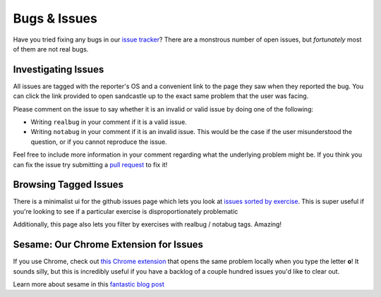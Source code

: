 Bugs & Issues
=============

Have you tried fixing any bugs in our `issue tracker <https://github.com/Khan/khan-exercises/issues>`_? There are a monstrous number of open issues, but *fortunately* most of them are not real bugs. 

Investigating Issues
********************

All issues are tagged with the reporter's OS and a convenient link to the page they saw when they reported the bug. You can click the link provided to open sandcastle up to the exact same problem that the user was facing. 

Please comment on the issue to say whether it is an invalid or valid issue by doing one of the following:

* Writing ``realbug`` in your comment if it is a valid issue.
* Writing ``notabug`` in your comment if it is an invalid issue. This would be the case if the user misunderstood the question, or if you cannot reproduce the issue.

Feel free to include more information in your comment regarding what the underlying problem might be. If you think you can fix the issue try submitting a `pull request <http://help.github.com/send-pull-requests/>`_ to fix it!


Browsing Tagged Issues
**********************

There is a minimalist ui for the github issues page which lets you look at `issues sorted by exercise <http://www.eater.net/khanissues/>`_. This is super useful if you're looking to see if a particular exercise is disproportionately problematic 

Additionally, this page also lets you filter by exercises with realbug / notabug tags. Amazing!

Sesame: Our Chrome Extension for Issues
***************************************

If you use Chrome, check out `this Chrome extension <https://github.com/marcia/sesame>`_ that opens the same problem locally when you type the letter **o**! It sounds silly, but this is incredibly useful if you have a backlog of a couple hundred issues you'd like to clear out.

Learn more about sesame in this `fantastic blog post <http://missmarcialee.com/2011/09/introducing-sesame/>`_